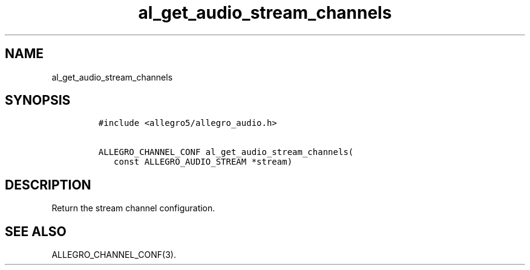.TH al_get_audio_stream_channels 3 "" "Allegro reference manual"
.SH NAME
.PP
al_get_audio_stream_channels
.SH SYNOPSIS
.IP
.nf
\f[C]
#include\ <allegro5/allegro_audio.h>

ALLEGRO_CHANNEL_CONF\ al_get_audio_stream_channels(
\ \ \ const\ ALLEGRO_AUDIO_STREAM\ *stream)
\f[]
.fi
.SH DESCRIPTION
.PP
Return the stream channel configuration.
.SH SEE ALSO
.PP
ALLEGRO_CHANNEL_CONF(3).
